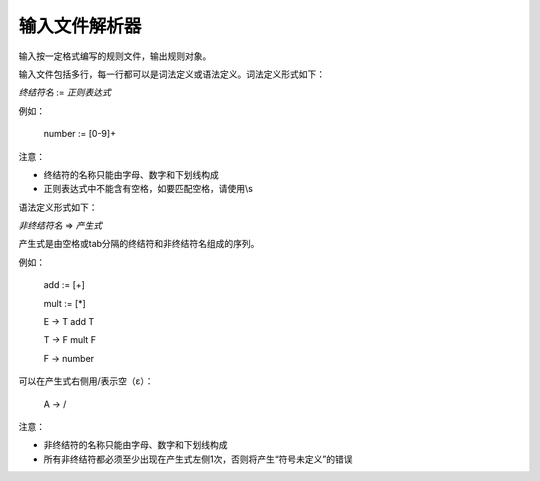 .. _api_input:

输入文件解析器
==============

输入按一定格式编写的规则文件，输出规则对象。

输入文件包括多行，每一行都可以是词法定义或语法定义。词法定义形式如下：

*终结符名* := *正则表达式*

例如：

    number := [0-9]+

注意：

- 终结符的名称只能由字母、数字和下划线构成
- 正则表达式中不能含有空格，如要匹配空格，请使用\\s

语法定义形式如下：

*非终结符名* => *产生式*

产生式是由空格或tab分隔的终结符和非终结符名组成的序列。

例如：

    add := [+]

    mult := [*]

    E -> T add T

    T -> F mult F

    F -> number 

可以在产生式右侧用/表示空（ε）：

    A -> /

注意：

- 非终结符的名称只能由字母、数字和下划线构成
- 所有非终结符都必须至少出现在产生式左侧1次，否则将产生“符号未定义”的错误


.. doxygenfile:: input-resolver.hpp